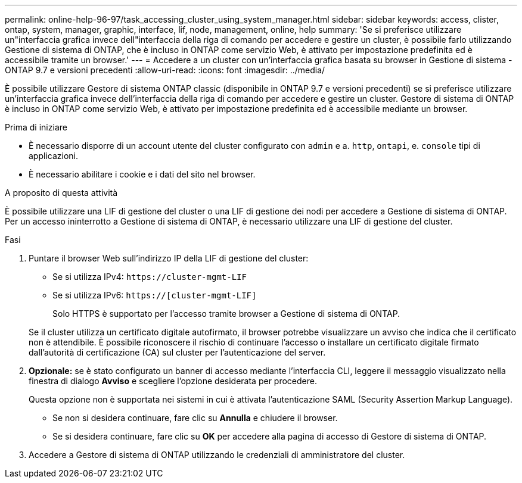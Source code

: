 ---
permalink: online-help-96-97/task_accessing_cluster_using_system_manager.html 
sidebar: sidebar 
keywords: access, clister, ontap, system, manager, graphic, interface, lif, node, management, online, help 
summary: 'Se si preferisce utilizzare un"interfaccia grafica invece dell"interfaccia della riga di comando per accedere e gestire un cluster, è possibile farlo utilizzando Gestione di sistema di ONTAP, che è incluso in ONTAP come servizio Web, è attivato per impostazione predefinita ed è accessibile tramite un browser.' 
---
= Accedere a un cluster con un'interfaccia grafica basata su browser in Gestione di sistema - ONTAP 9.7 e versioni precedenti
:allow-uri-read: 
:icons: font
:imagesdir: ../media/


[role="lead"]
È possibile utilizzare Gestore di sistema ONTAP classic (disponibile in ONTAP 9.7 e versioni precedenti) se si preferisce utilizzare un'interfaccia grafica invece dell'interfaccia della riga di comando per accedere e gestire un cluster. Gestore di sistema di ONTAP è incluso in ONTAP come servizio Web, è attivato per impostazione predefinita ed è accessibile mediante un browser.

.Prima di iniziare
* È necessario disporre di un account utente del cluster configurato con `admin` e a. `http`, `ontapi`, e. `console` tipi di applicazioni.
* È necessario abilitare i cookie e i dati del sito nel browser.


.A proposito di questa attività
È possibile utilizzare una LIF di gestione del cluster o una LIF di gestione dei nodi per accedere a Gestione di sistema di ONTAP. Per un accesso ininterrotto a Gestione di sistema di ONTAP, è necessario utilizzare una LIF di gestione del cluster.

.Fasi
. Puntare il browser Web sull'indirizzo IP della LIF di gestione del cluster:
+
** Se si utilizza IPv4: `+https://cluster-mgmt-LIF+`
** Se si utilizza IPv6: `https://[cluster-mgmt-LIF]`
+
Solo HTTPS è supportato per l'accesso tramite browser a Gestione di sistema di ONTAP.



+
Se il cluster utilizza un certificato digitale autofirmato, il browser potrebbe visualizzare un avviso che indica che il certificato non è attendibile. È possibile riconoscere il rischio di continuare l'accesso o installare un certificato digitale firmato dall'autorità di certificazione (CA) sul cluster per l'autenticazione del server.

. *Opzionale:* se è stato configurato un banner di accesso mediante l'interfaccia CLI, leggere il messaggio visualizzato nella finestra di dialogo *Avviso* e scegliere l'opzione desiderata per procedere.
+
Questa opzione non è supportata nei sistemi in cui è attivata l'autenticazione SAML (Security Assertion Markup Language).

+
** Se non si desidera continuare, fare clic su *Annulla* e chiudere il browser.
** Se si desidera continuare, fare clic su *OK* per accedere alla pagina di accesso di Gestore di sistema di ONTAP.


. Accedere a Gestore di sistema di ONTAP utilizzando le credenziali di amministratore del cluster.

